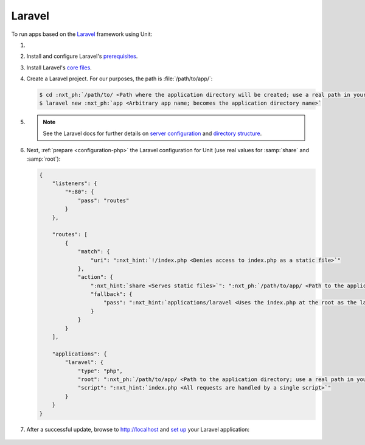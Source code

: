 .. |app| replace:: Laravel
.. |mod| replace:: PHP
.. _app-preq: https://laravel.com/docs/7.x/installation#server-requirements
.. |app-link| replace:: core files
.. _app-link: https://laravel.com/docs/7.x/installation#installing-laravel

#######
Laravel
#######

To run apps based on the `Laravel <https://symfony.com>`_ framework using Unit:

#. .. include:: ../include/howto_install_unit.rst

#. Install and configure |app|'s `prerequisites
   <https://laravel.com/docs/7.x/installation#server-requirements>`__.

#. Install |app|'s `core files
   <https://laravel.com/docs/7.x/installation#installing-laravel>`__.

#. Create a |app| project.  For our purposes, the path is
   :file:`/path/to/app/`:

   .. code-block:: console

      $ cd :nxt_ph:`/path/to/ <Path where the application directory will be created; use a real path in your configuration>`
      $ laravel new :nxt_ph:`app <Arbitrary app name; becomes the application directory name>`

#. .. include:: ../include/howto_change_ownership.rst

   .. note::

      See the |app| docs for further details on `server configuration
      <https://laravel.com/docs/7.x/installation#web-server-configuration>`_
      and `directory structure <https://laravel.com/docs/7.x/structure>`_.

#. Next, :ref:`prepare <configuration-php>` the |app| configuration for
   Unit (use real values for :samp:`share` and :samp:`root`):

   .. code-block:: json

      {
          "listeners": {
              "*:80": {
                  "pass": "routes"
              }
          },

          "routes": [
              {
                  "match": {
                      "uri": ":nxt_hint:`!/index.php <Denies access to index.php as a static file>`"
                  },
                  "action": {
                      ":nxt_hint:`share <Serves static files>`": ":nxt_ph:`/path/to/app/ <Path to the application directory; use a real path in your configuration>`public/",
                      "fallback": {
                          "pass": ":nxt_hint:`applications/laravel <Uses the index.php at the root as the last resort>`"
                      }
                  }
              }
          ],

          "applications": {
              "laravel": {
                  "type": "php",
                  "root": ":nxt_ph:`/path/to/app/ <Path to the application directory; use a real path in your configuration>`public/",
                  "script": ":nxt_hint:`index.php <All requests are handled by a single script>`"
              }
          }
      }

#. .. include:: ../include/howto_upload_config.rst

   After a successful update, browse to http://localhost and `set up
   <https://laravel.com/docs/7.x/configuration>`_ your |app| application:

  .. image:: ../images/laravel.png
     :width: 100%
     :alt: Laravel on Unit - Sample Screen
